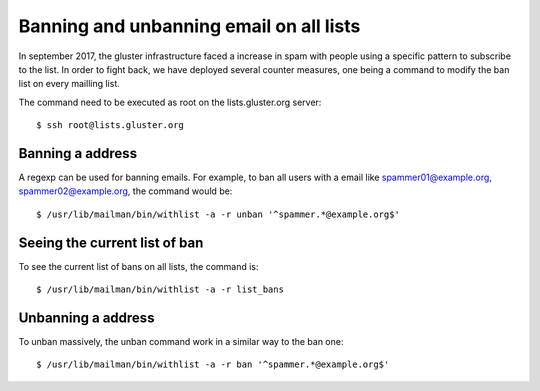Banning and unbanning email on all lists
========================================

In september 2017, the gluster infrastructure faced a increase in spam with
people using a specific pattern to subscribe to the list. In order to fight
back, we have deployed several counter measures, one being a command to modify
the ban list on every mailling list.

The command need to be executed as root on the lists.gluster.org server::

    $ ssh root@lists.gluster.org

Banning a address
-----------------

A regexp can be used for banning emails. For example, to ban all users
with a email like spammer01@example.org, spammer02@example.org, the command would be::

    $ /usr/lib/mailman/bin/withlist -a -r unban '^spammer.*@example.org$'

Seeing the current list of ban
------------------------------

To see the current list of bans on all lists, the command is::

    $ /usr/lib/mailman/bin/withlist -a -r list_bans

Unbanning a address
-------------------

To unban massively, the unban command work in a similar way to the ban one::

    $ /usr/lib/mailman/bin/withlist -a -r ban '^spammer.*@example.org$'
